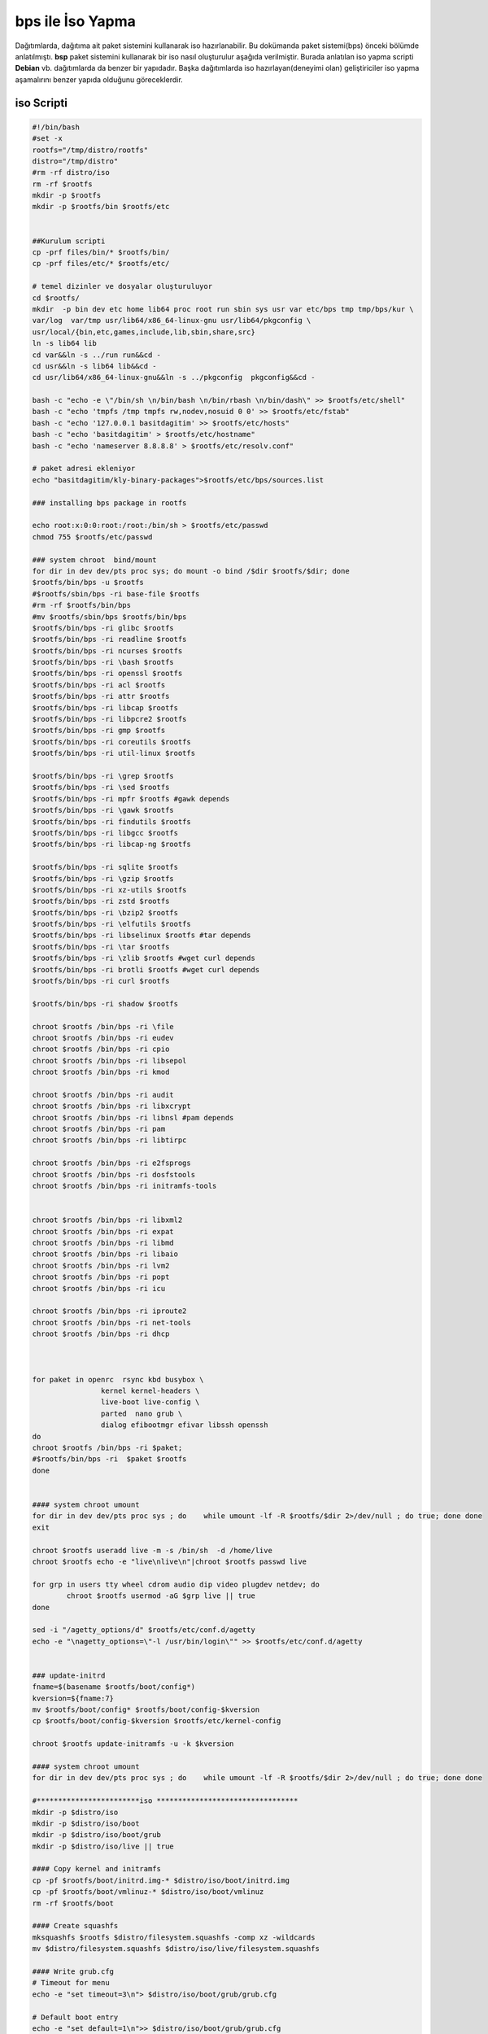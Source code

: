 bps ile İso Yapma
+++++++++++++++++

Dağıtımlarda, dağıtıma ait paket sistemini kullanarak iso hazırlanabilir. Bu dokümanda paket sistemi(bps) önceki bölümde anlatılmıştı. **bsp** paket sistemini kullanarak bir iso nasıl oluşturulur aşağıda verilmiştir. Burada anlatılan iso yapma scripti **Debian** vb. dağıtımlarda da benzer bir yapıdadır. Başka dağıtımlarda iso hazırlayan(deneyimi olan) geliştiriciler iso yapma aşamalırını benzer yapıda olduğunu göreceklerdir.

iso Scripti
-----------

.. code-block:: shell
	
	#!/bin/bash
	#set -x
	rootfs="/tmp/distro/rootfs"
	distro="/tmp/distro"
	#rm -rf distro/iso
	rm -rf $rootfs
	mkdir -p $rootfs
	mkdir -p $rootfs/bin $rootfs/etc


	##Kurulum scripti
	cp -prf files/bin/* $rootfs/bin/
	cp -prf files/etc/* $rootfs/etc/

	# temel dizinler ve dosyalar oluşturuluyor
	cd $rootfs/
	mkdir  -p bin dev etc home lib64 proc root run sbin sys usr var etc/bps tmp tmp/bps/kur \
	var/log  var/tmp usr/lib64/x86_64-linux-gnu usr/lib64/pkgconfig \
	usr/local/{bin,etc,games,include,lib,sbin,share,src}
	ln -s lib64 lib
	cd var&&ln -s ../run run&&cd -
	cd usr&&ln -s lib64 lib&&cd -
	cd usr/lib64/x86_64-linux-gnu&&ln -s ../pkgconfig  pkgconfig&&cd -

	bash -c "echo -e \"/bin/sh \n/bin/bash \n/bin/rbash \n/bin/dash\" >> $rootfs/etc/shell"
	bash -c "echo 'tmpfs /tmp tmpfs rw,nodev,nosuid 0 0' >> $rootfs/etc/fstab"
	bash -c "echo '127.0.0.1 basitdagitim' >> $rootfs/etc/hosts"
	bash -c "echo 'basitdagitim' > $rootfs/etc/hostname"
	bash -c "echo 'nameserver 8.8.8.8' > $rootfs/etc/resolv.conf"

	# paket adresi ekleniyor
	echo "basitdagitim/kly-binary-packages">$rootfs/etc/bps/sources.list

	### installing bps package in rootfs

	echo root:x:0:0:root:/root:/bin/sh > $rootfs/etc/passwd 
	chmod 755 $rootfs/etc/passwd

	### system chroot  bind/mount
	for dir in dev dev/pts proc sys; do mount -o bind /$dir $rootfs/$dir; done
	$rootfs/bin/bps -u $rootfs
	#$rootfs/sbin/bps -ri base-file $rootfs
	#rm -rf $rootfs/bin/bps
	#mv $rootfs/sbin/bps $rootfs/bin/bps
	$rootfs/bin/bps -ri glibc $rootfs
	$rootfs/bin/bps -ri readline $rootfs
	$rootfs/bin/bps -ri ncurses $rootfs
	$rootfs/bin/bps -ri \bash $rootfs
	$rootfs/bin/bps -ri openssl $rootfs
	$rootfs/bin/bps -ri acl $rootfs
	$rootfs/bin/bps -ri attr $rootfs
	$rootfs/bin/bps -ri libcap $rootfs
	$rootfs/bin/bps -ri libpcre2 $rootfs
	$rootfs/bin/bps -ri gmp $rootfs
	$rootfs/bin/bps -ri coreutils $rootfs
	$rootfs/bin/bps -ri util-linux $rootfs

	$rootfs/bin/bps -ri \grep $rootfs
	$rootfs/bin/bps -ri \sed $rootfs
	$rootfs/bin/bps -ri mpfr $rootfs #gawk depends
	$rootfs/bin/bps -ri \gawk $rootfs
	$rootfs/bin/bps -ri findutils $rootfs
	$rootfs/bin/bps -ri libgcc $rootfs
	$rootfs/bin/bps -ri libcap-ng $rootfs

	$rootfs/bin/bps -ri sqlite $rootfs
	$rootfs/bin/bps -ri \gzip $rootfs
	$rootfs/bin/bps -ri xz-utils $rootfs
	$rootfs/bin/bps -ri zstd $rootfs
	$rootfs/bin/bps -ri \bzip2 $rootfs
	$rootfs/bin/bps -ri \elfutils $rootfs
	$rootfs/bin/bps -ri libselinux $rootfs #tar depends
	$rootfs/bin/bps -ri \tar $rootfs
	$rootfs/bin/bps -ri \zlib $rootfs #wget curl depends
	$rootfs/bin/bps -ri brotli $rootfs #wget curl depends
	$rootfs/bin/bps -ri curl $rootfs

	$rootfs/bin/bps -ri shadow $rootfs

	chroot $rootfs /bin/bps -ri \file
	chroot $rootfs /bin/bps -ri eudev
	chroot $rootfs /bin/bps -ri cpio
	chroot $rootfs /bin/bps -ri libsepol
	chroot $rootfs /bin/bps -ri kmod

	chroot $rootfs /bin/bps -ri audit
	chroot $rootfs /bin/bps -ri libxcrypt
	chroot $rootfs /bin/bps -ri libnsl #pam depends
	chroot $rootfs /bin/bps -ri pam
	chroot $rootfs /bin/bps -ri libtirpc

	chroot $rootfs /bin/bps -ri e2fsprogs
	chroot $rootfs /bin/bps -ri dosfstools
	chroot $rootfs /bin/bps -ri initramfs-tools


	chroot $rootfs /bin/bps -ri libxml2
	chroot $rootfs /bin/bps -ri expat
	chroot $rootfs /bin/bps -ri libmd
	chroot $rootfs /bin/bps -ri libaio
	chroot $rootfs /bin/bps -ri lvm2
	chroot $rootfs /bin/bps -ri popt
	chroot $rootfs /bin/bps -ri icu

	chroot $rootfs /bin/bps -ri iproute2
	chroot $rootfs /bin/bps -ri net-tools 
	chroot $rootfs /bin/bps -ri dhcp



	for paket in openrc  rsync kbd busybox \
			kernel kernel-headers \
			live-boot live-config \
			parted  nano grub \
			dialog efibootmgr efivar libssh openssh
	do
	chroot $rootfs /bin/bps -ri $paket; 
	#$rootfs/bin/bps -ri  $paket $rootfs
	done


	#### system chroot umount
	for dir in dev dev/pts proc sys ; do    while umount -lf -R $rootfs/$dir 2>/dev/null ; do true; done done
	exit

	chroot $rootfs useradd live -m -s /bin/sh  -d /home/live
	chroot $rootfs echo -e "live\nlive\n"|chroot $rootfs passwd live

	for grp in users tty wheel cdrom audio dip video plugdev netdev; do
		chroot $rootfs usermod -aG $grp live || true
	done

	sed -i "/agetty_options/d" $rootfs/etc/conf.d/agetty
	echo -e "\nagetty_options=\"-l /usr/bin/login\"" >> $rootfs/etc/conf.d/agetty


	### update-initrd
	fname=$(basename $rootfs/boot/config*)
	kversion=${fname:7}
	mv $rootfs/boot/config* $rootfs/boot/config-$kversion
	cp $rootfs/boot/config-$kversion $rootfs/etc/kernel-config

	chroot $rootfs update-initramfs -u -k $kversion

	#### system chroot umount
	for dir in dev dev/pts proc sys ; do    while umount -lf -R $rootfs/$dir 2>/dev/null ; do true; done done

	#************************iso *********************************
	mkdir -p $distro/iso
	mkdir -p $distro/iso/boot
	mkdir -p $distro/iso/boot/grub
	mkdir -p $distro/iso/live || true

	#### Copy kernel and initramfs
	cp -pf $rootfs/boot/initrd.img-* $distro/iso/boot/initrd.img
	cp -pf $rootfs/boot/vmlinuz-* $distro/iso/boot/vmlinuz
	rm -rf $rootfs/boot

	#### Create squashfs
	mksquashfs $rootfs $distro/filesystem.squashfs -comp xz -wildcards
	mv $distro/filesystem.squashfs $distro/iso/live/filesystem.squashfs

	#### Write grub.cfg
	# Timeout for menu
	echo -e "set timeout=3\n"> $distro/iso/boot/grub/grub.cfg

	# Default boot entry
	echo -e "set default=1\n">> $distro/iso/boot/grub/grub.cfg

	# Menu Colours
	echo -e "set menu_color_normal=white/black\n">> $distro/iso/boot/grub/grub.cfg
	echo -e "set menu_color_highlight=white\/blue\n">> $distro/iso/boot/grub/grub.cfg
	echo -e "insmod all_video">> $distro/iso/boot/grub/grub.cfg
	echo -e "terminal_output console">> $distro/iso/boot/grub/grub.cfg
	echo -e "terminal_input console">> $distro/iso/boot/grub/grub.cfg

	echo 'menuentry "Canli(live) GNU/Linux 64-bit" --class liveiso  {' >> $distro/iso/boot/grub/grub.cfg
	echo '    linux /boot/vmlinuz boot=live init=/sbin/openrc-init net.ifnames=0 biosdevname=0' >> $distro/iso/boot/grub/grub.cfg
	echo '    initrd /boot/initrd.img' >> $distro/iso/boot/grub/grub.cfg
	echo '}' >> $distro/iso/boot/grub/grub.cfg

	echo 'menuentry "Kur GNU/Linux 64-bit" --class liveiso  {' >> $distro/iso/boot/grub/grub.cfg
	echo '    linux /boot/vmlinuz boot=live init=/bin/kur quiet' >> $distro/iso/boot/grub/grub.cfg
	echo '    initrd /boot/initrd.img' >> $distro/iso/boot/grub/grub.cfg
	echo '}' >> $distro/iso/boot/grub/grub.cfg

	grub-mkrescue $distro/iso/ -o $distro/distro.iso

.. raw:: pdf

   PageBreak

